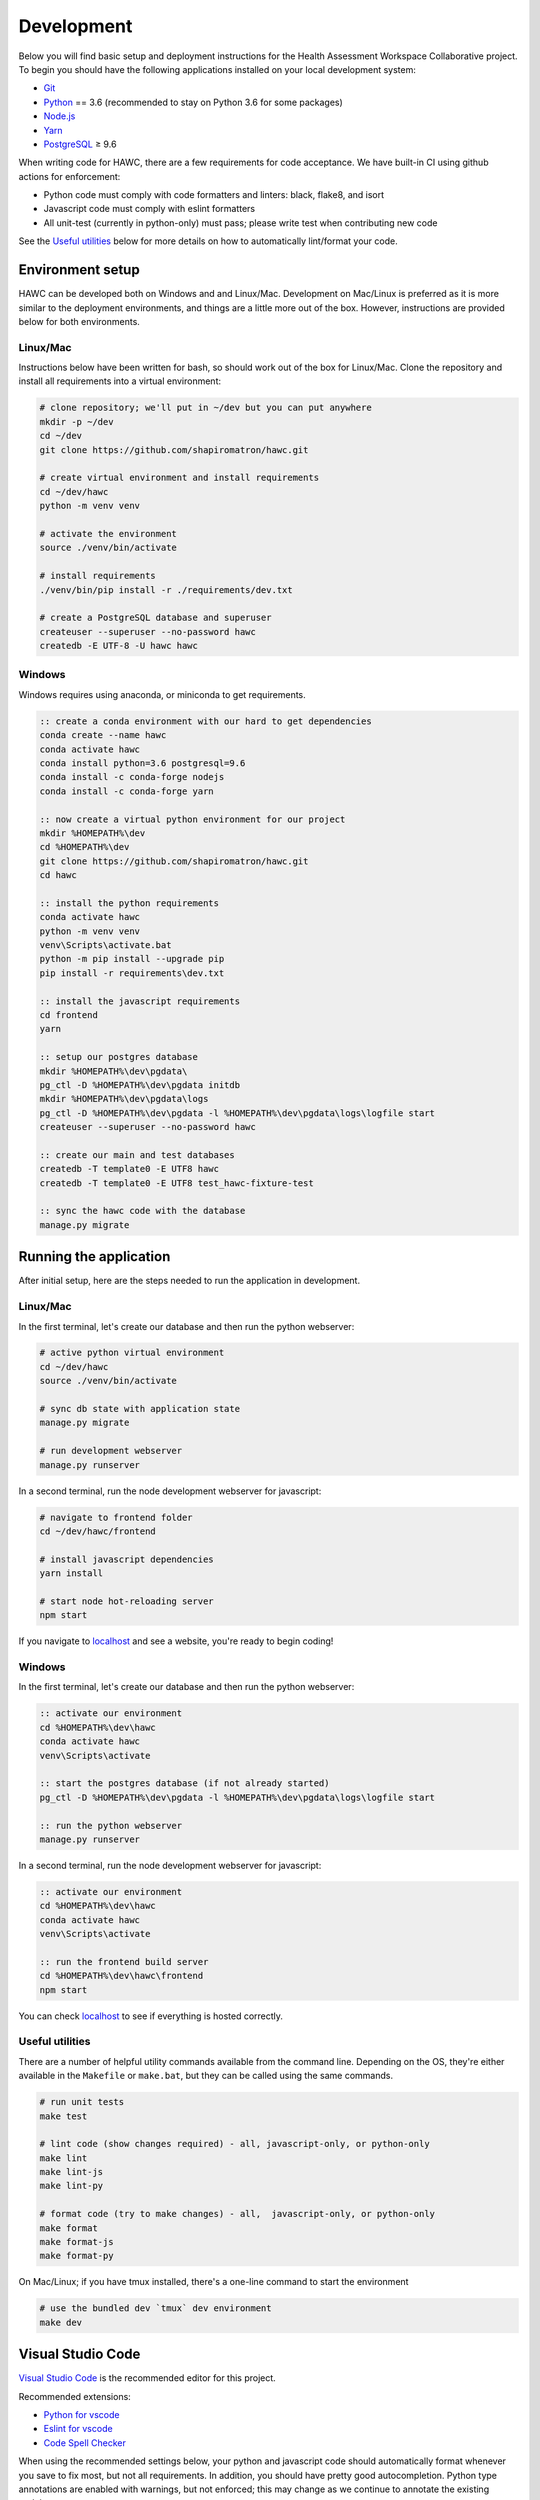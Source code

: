 Development
===========

Below you will find basic setup and deployment instructions for the Health
Assessment Workspace Collaborative project.  To begin you should have the
following applications installed on your local development system:

- `Git`_
- `Python`_ == 3.6 (recommended to stay on Python 3.6 for some packages)
- `Node.js`_
- `Yarn`_
- `PostgreSQL`_ ≥ 9.6

.. _`Git`: https://git-scm.com/
.. _`Python`: https://www.python.org/
.. _`Node.js`: https://nodejs.org
.. _`Yarn`: https://yarnpkg.com/
.. _`PostgreSQL`: https://www.postgresql.org/

When writing code for HAWC, there are a few requirements for code acceptance. We have built-in CI using github actions for enforcement:

- Python code must comply with code formatters and linters: black, flake8, and isort
- Javascript code must comply with eslint formatters
- All unit-test (currently in python-only) must pass; please write test when contributing new code

See the `Useful utilities`_ below for more details on how to automatically lint/format your code.

Environment setup
-----------------

HAWC can be developed both on Windows and and Linux/Mac. Development on Mac/Linux is preferred as it is more similar to the deployment environments, and things are a little more out of the box. However, instructions are provided below for both environments.

Linux/Mac
~~~~~~~~~

Instructions below have been written for bash, so should work out of the box for Linux/Mac. Clone the repository and install all requirements into a virtual environment:

.. code-block:: bash

    # clone repository; we'll put in ~/dev but you can put anywhere
    mkdir -p ~/dev
    cd ~/dev
    git clone https://github.com/shapiromatron/hawc.git

    # create virtual environment and install requirements
    cd ~/dev/hawc
    python -m venv venv

    # activate the environment
    source ./venv/bin/activate

    # install requirements
    ./venv/bin/pip install -r ./requirements/dev.txt

    # create a PostgreSQL database and superuser
    createuser --superuser --no-password hawc
    createdb -E UTF-8 -U hawc hawc



Windows
~~~~~~~

Windows requires using anaconda, or miniconda to get requirements.

.. code-block:: bat

    :: create a conda environment with our hard to get dependencies
    conda create --name hawc
    conda activate hawc
    conda install python=3.6 postgresql=9.6
    conda install -c conda-forge nodejs
    conda install -c conda-forge yarn

    :: now create a virtual python environment for our project
    mkdir %HOMEPATH%\dev
    cd %HOMEPATH%\dev
    git clone https://github.com/shapiromatron/hawc.git
    cd hawc

    :: install the python requirements
    conda activate hawc
    python -m venv venv
    venv\Scripts\activate.bat
    python -m pip install --upgrade pip
    pip install -r requirements\dev.txt

    :: install the javascript requirements
    cd frontend
    yarn

    :: setup our postgres database
    mkdir %HOMEPATH%\dev\pgdata\
    pg_ctl -D %HOMEPATH%\dev\pgdata initdb
    mkdir %HOMEPATH%\dev\pgdata\logs
    pg_ctl -D %HOMEPATH%\dev\pgdata -l %HOMEPATH%\dev\pgdata\logs\logfile start
    createuser --superuser --no-password hawc

    :: create our main and test databases
    createdb -T template0 -E UTF8 hawc
    createdb -T template0 -E UTF8 test_hawc-fixture-test

    :: sync the hawc code with the database
    manage.py migrate

Running the application
-----------------------

After initial setup, here are the steps needed to run the application in development.

Linux/Mac
~~~~~~~~~

In the first terminal, let's create our database and then run the python webserver:

.. code-block:: bash

    # active python virtual environment
    cd ~/dev/hawc
    source ./venv/bin/activate

    # sync db state with application state
    manage.py migrate

    # run development webserver
    manage.py runserver

In a second terminal, run the node development webserver for javascript:

.. code-block:: bash

    # navigate to frontend folder
    cd ~/dev/hawc/frontend

    # install javascript dependencies
    yarn install

    # start node hot-reloading server
    npm start

If you navigate to `localhost`_ and see a website, you're ready to begin coding!

.. _`localhost`: http://127.0.0.1:8000/

Windows
~~~~~~~

In the first terminal, let's create our database and then run the python webserver:

.. code-block:: bat

    :: activate our environment
    cd %HOMEPATH%\dev\hawc
    conda activate hawc
    venv\Scripts\activate

    :: start the postgres database (if not already started)
    pg_ctl -D %HOMEPATH%\dev\pgdata -l %HOMEPATH%\dev\pgdata\logs\logfile start

    :: run the python webserver
    manage.py runserver

In a second terminal, run the node development webserver for javascript:

.. code-block:: bat

    :: activate our environment
    cd %HOMEPATH%\dev\hawc
    conda activate hawc
    venv\Scripts\activate

    :: run the frontend build server
    cd %HOMEPATH%\dev\hawc\frontend
    npm start

You can check `localhost`_ to see if everything is hosted correctly.

.. _`localhost`: http://127.0.0.1:8000/

Useful utilities
~~~~~~~~~~~~~~~~

There are a number of helpful utility commands available from the command line. Depending on the
OS, they're either available in the ``Makefile`` or ``make.bat``, but they can be called using
the same commands.

.. code-block:: bash

    # run unit tests
    make test

    # lint code (show changes required) - all, javascript-only, or python-only
    make lint
    make lint-js
    make lint-py

    # format code (try to make changes) - all,  javascript-only, or python-only
    make format
    make format-js
    make format-py

On Mac/Linux; if you have tmux installed, there's a one-line command to start the environment

.. code-block:: bash

    # use the bundled dev `tmux` dev environment
    make dev

Visual Studio Code
------------------

`Visual Studio Code`_ is the recommended editor for this project.

.. _`Visual Studio Code`: https://code.visualstudio.com/

Recommended extensions:

- `Python for vscode`_
- `Eslint for vscode`_
- `Code Spell Checker`_

.. _`Python for vscode`: https://marketplace.visualstudio.com/items?itemName=ms-python.python
.. _`Eslint for vscode`: https://marketplace.visualstudio.com/items?itemName=dbaeumer.vscode-eslint
.. _`Code Spell Checker`: https://marketplace.visualstudio.com/items?itemName=streetsidesoftware.code-spell-checker

When using the recommended settings below, your python and javascript code should automatically format whenever you save to fix most, but not all requirements. In addition, you should have pretty good autocompletion. Python type annotations are enabled with warnings, but not enforced; this may change as we continue to annotate the existing codebase.

.. code-block:: json

    {
        "restructuredtext.linter.disabled": true,
        "[html]": {
            "editor.formatOnSave": false
        },
        "[python]": {
            "editor.formatOnPaste": false,
            "editor.formatOnSave": true
        },
        "[javascript]": {
            "editor.formatOnSave": false,
            "editor.codeActionsOnSave": {
                "source.fixAll.eslint": true
            }
        },
        "editor.formatOnSave": true,
        "eslint.workingDirectories": [
            "./frontend"
        ],
        "python.formatting.provider": "black",
        "python.jediEnabled": false,
        "python.languageServer": "Microsoft",
        "python.linting.flake8Args": [
            "--config=.flake8"
        ],
        "python.linting.flake8Enabled": true,
        "python.linting.mypyCategorySeverity.error": "Warning",
        "python.linting.mypyEnabled": true,
        "python.pythonPath": "./venv/bin/python",
        "cSpell.words": [
            "chemspider",
            "epimeta",
            "invitro",
            "lel",
            "loael",
            "loel",
            "mgmt",
            "nel",
            "noael",
            "noel",
            "noel",
            "pmid",
            "pmids",
            "transfection",
        ]
    }

More settings
-------------

HAWC flavors
~~~~~~~~~~~~

Currently HAWC has two possible application "flavors", where the application is slightly
different depending on which flavor is selected. To change, modify the ``HAWC_FLAVOR``
variable ``hawc/main/settings/local.py``. Possible values include:

- PRIME (default application; as hosted at https://hawcproject.org)
- EPA (EPA application; as hosted at EPA)

Loading a database dump
~~~~~~~~~~~~~~~~~~~~~~~

Loading a database dump:

.. code-block:: bash

    # add hawc superuser
    createuser hawc --superuser --no-password

    # create new database owned by a hawc user
    createdb -O hawc hawc

    # load gzipped database
    gunzip -c "db_dump.sql.gz" | psql -U hawc -d hawc

Creating a database dump
~~~~~~~~~~~~~~~~~~~~~~~~

Here's how to create a database dump:

.. code-block:: bash

    # anonymize data
    manage.py scrub_db

    # dump in gzipped format
    pg_dump -U hawc hawc | gzip > db_dump.sql.gz

Building a test database
~~~~~~~~~~~~~~~~~~~~~~~~

A test database is loaded to run unit tests. The database may need to be periodically updated as new feature are added. To load, make edits, and export the test database:

.. code-block:: bash

    # specify that we're using the unit-test settings
    export "DJANGO_SETTINGS_MODULE=hawc.main.settings.unittest"

    # load existing test
    createdb hawc-fixture-test
    manage.py load_test_db

    # now make edits to the database using the GUI or via command line

    # export database
    manage.py dump_test_db

If tests aren't working after the database has changed (ie., migrated); try dropping the test-database. Try the command ``dropdb test_hawc-fixture-test``.

Some tests compare large exports on disk to ensure the generated output is the same as expected. In some cases, these export files should changes. Therefore, you can set a flag in the `tests/conftest.py` to set `rewrite_data_files` to True. This will rewrite all saved files, so please review the changes to ensure they're expected. A test is in CI to ensure that `rewrite_data_files` is False.

Mocking external resources in tests
~~~~~~~~~~~~~~~~~~~~~~~~~~~~~~~~~~~

When writing tests that require accessing external resources, the ``vcr`` python package is used to save "cassettes" of expected responses to allow faster tests and stability in case external resources are intermittently offline. These cassettes can be rebuilt by running ``make test-refresh``, which will delete the ``cassettes`` directory and run the python test suite, which in turn recreates the cassettes based on actual responses.

If a test uses an external resource, ensure that it is decorated with ``@pytest.mark.vcr`` to generate a cassette; see our current tests suite for examples.

To run tests without using the cassettes and making the network requests, use:

.. code-block:: bash

    py.test --disable-vcr


Testing celery application
~~~~~~~~~~~~~~~~~~~~~~~~~~

To test asynchronous functionality in development, modify your ``hawc/main/settings/local.py``:

.. code-block:: python

    CELERY_BROKER_URL = "redis://localhost:6379/1"
    CELERY_RESULT_BACKEND = "redis://localhost:6379/2"
    CELERY_TASK_ALWAYS_EAGER = False
    CELERY_TASK_EAGER_PROPAGATES = False

Then, create the example docker container and start a celery worker instance:

.. code-block:: bash

    docker-compose build redis
    docker-compose up -d redis
    celery worker --app=hawc.main.celery --loglevel=INFO --logfile=celery-worker.log --soft-time-limit=90 --time-limit=120
    celery beat --app=hawc.main.celery --loglevel=INFO --logfile=celery-beat.log

Asynchronous tasks will no be executed by celery workers instead of the main thread.

Distributing HAWC clients
~~~~~~~~~~~~~~~~~~~~~~~~~

The Python HAWC client can be packaged for easy distribution.

.. code-block:: bash

    # install dependencies
    pip install twine wheel

    # change to client path
    cd client

    # build packages; these can be distributed directly
    make build

    # or can be uploaded to pypi
    make upload-testpypi
    make upload-pypi
